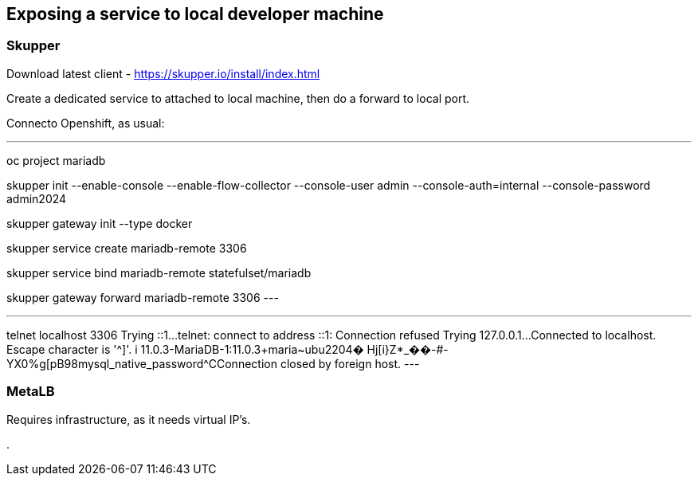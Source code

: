 
== Exposing a service to local developer machine


=== Skupper

Download latest client - https://skupper.io/install/index.html

Create a dedicated service to attached to local machine, then do a forward to local port.

Connecto Openshift, as usual:

.Setup skupper
---
oc project mariadb

skupper init --enable-console --enable-flow-collector --console-user admin --console-auth=internal --console-password admin2024

skupper gateway init --type docker

skupper service create mariadb-remote 3306

skupper service bind mariadb-remote statefulset/mariadb 

skupper gateway forward mariadb-remote 3306
---


.Testing connectivity
---
telnet localhost 3306
Trying ::1...
telnet: connect to address ::1: Connection refused
Trying 127.0.0.1...
Connected to localhost.
Escape character is '^]'.
i
11.0.3-MariaDB-1:11.0.3+maria~ubu2204�
                                      Hj[i}Z*_��-#-YX0%g[pB98mysql_native_password^CConnection closed by foreign host.
---


=== MetaLB

Requires infrastructure, as it needs virtual IP's.

.